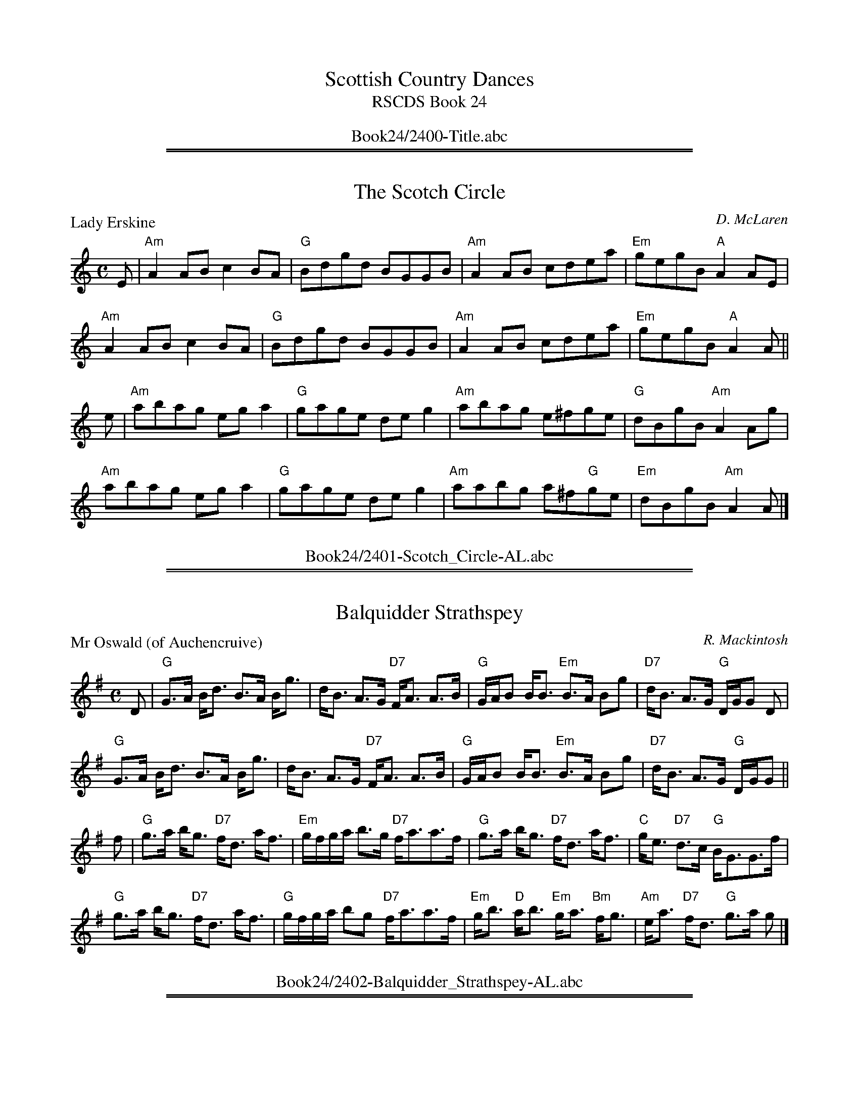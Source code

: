 
X: 0
T: Scottish Country Dances
T: RSCDS Book 24
B: RSCDS Book 24
K:
%%center Book24/2400-Title.abc

%%sep 1 1 500
%%sep 1 1 500

X: 2401
T: The Scotch Circle
P: Lady Erskine
C:D. McLaren
R:Reel (nx32)
B:RSCDS 24-1
Z:Anselm Lingnau <anselm@strathspey.org>
M:C
L:1/8
K:Am
E|"Am"A2AB c2BA|"G"Bdgd BGGB|"Am"A2AB cdea|"Em"gegB "A"A2 AE|
  "Am"A2AB c2BA|"G"Bdgd BGGB|"Am"A2AB cdea|"Em"gegB "A"A2 A||
e|"Am"abag ega2|"G"gage deg2|"Am"abag e^fge|"G"dBgB "Am"A2 Ag|
  "Am"abag ega2|"G"gage deg2|"Am"aabg a^f"G"ge|"Em"dBgB "Am"A2 A|]
%%center Book24/2401-Scotch_Circle-AL.abc

%%sep 1 1 500
%%sep 1 1 500

X: 2402
T: Balquidder Strathspey
P: Mr Oswald (of Auchencruive)
C:R. Mackintosh
R:Strathspey (8x32)
B:RSCDS 24-2
Z:Anselm Lingnau <anselm@strathspey.org>
M:C
L:1/8
K:G
D|"G"G>A B<d B>A B<g|d<B A>G "D7"F<A A>B|\
  "G"G/A/B B<B "Em"B>A Bg|"D7"d<B A>G "G"D/G/G D|
  "G"G>A B<d B>A B<g|d<B A>G "D7"F<A A>B|\
  "G"G/A/B B<B "Em"B>A Bg|"D7"d<B A>G "G"D/G/G||
f|"G"g>a b<g "D7"f<d a<f|"Em"g/f/g/a/ b>g "D7"f<aa>f|\
  "G"g>a b<g "D7"f<d a<f|"C"g<e "D7"d>c "G"B<GG>f|
  "G"g>a b<g "D7"f<d a<f|"G"g/f/g/a/ bg "D7"f<aa>f|\
  "Em"g<b "D"a<b "Em"g<a "Bm"f<g|"Am"e<a "D7"f<d "G"g>a g|]
%%center Book24/2402-Balquidder_Strathspey-AL.abc

%%sep 1 1 500
%%sep 1 1 500

X: 2403
T: The Wild Geese
P: Mrs McPherson of Cluny
C:Joseph Lowe
R:Jig (8x32)
B:RSCDS 24-3
Z:Anselm Lingnau <anselm@strathspey.org>
M:6/8
L:1/8
K:A
|:d|"A"c2 e ece|"D"fga "A"ecA|c2 e "F#m"ecA|"Bm"GAB "E7"Bcd|\
  "A"c2 e ece|"D"fga "A"ecA|
                            "Bm"Bcd "E7"efg|"A"aec A2:|\
e|"A"a3 Ace|aga ecA|"Bm"dcB fdB|"E7"bge efg|
  "A"a3 Ace|aga ecA|"Bm"Bcd "E7"efg|"A"aec A2 e|\
  "A"a3 Ace|aga ecA|
                    "Bm"dcB fdB|"E7"bge efg|\
  "A"a2 e ece|"D"fga "A"ecA|"Bm"Bcd "E7"efg|"A"aec A2|]
%%center Book24/2403-Wild_Geese-AL.abc

%%sep 1 1 500
%%sep 1 1 500

X: 2404
T: The Sailor
P: The Davy Hornpipe
C:Kerr's Coll.
R:Reel (8x32)
B:RSCDS 24-4
Z:Anselm Lingnau <anselm@strathspey.org>
M:C
L:1/8
K:G
dc|"G"BGBd gdcB|"Am"A2 a2 a2 ag|"D"fgfd cdcA|"G"GFGA B2 dc|
   "G"BGBd gdcB|"Am"A2 a2 agec|"G"BdBG "D"AcAF|"G"G2 G2 G2||
Bc|"G"dcBA GBdg|"C"e2 c2 c2 cd|"A"ed^cB Aaag|"D"f2 d2 d2 ef|
   "Em"gaag "D"fgaf|"C"efge "G"dcBA|BdBG "D7"AcAF|"G"G2 G2 G2|]
%%center Book24/2404-Sailor-AL.abc

%%sep 1 1 500
%%sep 1 1 500

X: 2405
T: Saint Andrew's Day
P: Vale of Leven
C:Trad.
R:Reel (8x32)
B:RSCDS 24-5
Z:Anselm Lingnau <anselm@strathspey.org>
M:C
L:1/8
K:A
e|"A"A2AB ABcd|efec eaga|A2AB ABcA|"Bm"FBBA "E7"GABc|
  "A"A2AB ABcd|efec eaga|"D"fgag "A"fedc|"Bm"BcBA "E"GBBe||
  "A"ceef ecAB|ceef eaga|ceef ecAc|"Bm"EBBA "E7"GABd|\
  "A"ceef ecAB|
               ceef eaga|1"D"fgag "A"fedc|"Bm"BcBA "E7"GBBe:|2 \
                          "D"fgaf "A"ecBA|"E7"GBed "A"cAA|]
%%center Book24/2405-Saint_Andrews_Day-AL.abc

%%sep 1 1 500
%%sep 1 1 500

X: 2406
T: Oh, Whistle and I'll Come Tae Ye, My Lad
P: Borowlaski's Fancy
C:Campbell's Coll.
R:Jig (8x32) ABAA
B:RSCDS 24-6
Z:Anselm Lingnau <anselm@strathspey.org>
M:6/8
L:1/8
K:C
G|"C"c>dc e2c|e2c "F"A2A|"C"GAG ceg|[e3c3] "G7"[d2B2]G|
  "C"cec e2c|"Am"e2c "F"A2a|"C"gec "G"dcd|"C"e3 c2||
[ec]|"G"[d2B2][cA] [B2G2][cA]|[d2B2][gG] [^f2^F2][gG]|\
  "D"[d2B2][cA] "D7"[B2G2][A^F]|"G"[B3G3] G2[ec]|
  "G"[d2B2][cA] [B2G2][cA]|[dB]e^f "C"g2[ec]|\
  "D7"[dBE]ed [c^F]BA| "G"[GB,][GB,][GB,] "da Capo"[G2B,2]|]
%%center Book24/2406-Oh_Whistle_and_Ill_Come_Tae_Ye_My_Lad-AL.abc

%%sep 1 1 500
%%sep 1 1 500

X: 2407
T: I Canna Buckle To
P: Alloa Kirk
C:Lowe's Coll.
R:Strathspey (8x32)
B:RSCDS 24-7
Z:Anselm Lingnau <anselm@strathspey.org>
M:C
L:1/8
K:G
D|"G"G<dd>B "Am/C"A>G E<A|"G/B"G<dd>B "Em/G"d>B g2|\
  "G"b/a/g/f/ g>B "Am"A>G E<A|"G"G<D"D7"E>F "G"G2 G2|
  "G"G<dd>B "Am/C"A>G E<A|"G/B"G<dd>B "Em/G"d>B g2|\
  "G"b/a/g/f/ g>B "Am"A>G E<A|"G"G<D"D7"B>A "G"G3||
f|"G"g>d g/a/b "Am"a<ee>f|"G"g>d g/a/b "C"e>g "G"d>g|\
  "D"c>a "G"B>g "D7"a<AA>B|"G"G<D "D7"E>F "G"G2 Gf|
  "G"g>d g/a/b "Am"a<ee>f|"G"(3gab "D"(3agf "Em"(3efg "G"(3dcB|\
  "D"c<a "G"B<g "D"a<AA>B|"G"G<D "D7"B>A "G"G2 G|]
%%center Book24/2407-I_Canna_Buckle_To-AL.abc

%%sep 1 1 500
%%sep 1 1 500

X: 2408
T: The Hollin Buss
P: Farewell to the Tay
C:Old Pipe Tune
R:Jig (8x32)
B:RSCDS 24-8
Z:Anselm Lingnau <anselm@strathspey.org>
M:6/8
L:1/8
K:A
|:e|"A"A>AA c>BA|e2A "D"f>ec|"A"A>AA "F#m"c>BA|"D"f>ec "E7"B2e|
    "A"A>AA c>BA|e2A "D"f>ec|"A"a2e "F#m"f>ec|"E7"e>dB "A"A2:|
|:e|"A"a2e f>ec|A>ce "D"f>ec|"A"a2e "F#m"f>ec|"Bm"B>ce "E7"f2e|
    "A"a2e f>ec|A>ce "D"f>ec|"A"a2e "F#m"f>ec|"E7"e>dB "A"A2:|
%%center Book24/2408-Hollin_Buss-AL.abc

%%sep 1 1 500
%%sep 1 1 500

X: 2409
T: The Duke He Was a Bonnie Beau
P: Birk Hall
C:Jas. Lowe
R:Reel (8x32)
B:RSCDS 24-9
Z:Anselm Lingnau <anselm@strathspey.org>
M:C
L:1/8
K:C
a|"C"g2ec "G"BdGB|"C"c2ec "B"Bcda|"C"g2ec "G"Bddc|"G"BGAB "C"c2 ca|
  "C"g2ec "G"BdGB|"C"c2ec "B"Bcda|"C"g2ec "G"Bddc|"G"BGAB "C"c2 c||
G|"C"ECGF EGcB|"D7"AFdc "G"B/c/d BG|"C"ECGF EGcB|"D"AF"G"dG "C"c2 cG|
  "C"ECGF EGcB|"D7"AFdc "G"B/c/d BG|"F"AcBd "C"ce"F"dc|"G7"BGAB "C"c2c|]
%%center Book24/2409-Duke_He_Was_a_Bonnie_Beau-AL.abc

%%sep 1 1 500
%%sep 1 1 500

X: 2410
T: The Campbells Are Coming
P: A Quick step by the Duke of Gordon
C:Petrie's 3rd Coll.
R:Jig (nx32)
B:RSCDS 24-10
Z:Anselm Lingnau <anselm@strathspey.org>
M:6/8
L:1/8
K:Bb
|:B/c/|"Bb"dBd dBd|"F"cAF F2 B/c/|"Bb"dBd dBd|"F7"c3 F2 B/c/|
       "Bb"dBd dBd|"F"cAF "Bb"F2B|"C"Ged "F7"cBA|"Bb"B3 B2:|
|:d/e/|"Bb"fdB fdB|"Eb"gab "F7"f3|"Bb"fdB fdB|"F"cAF "F7"F2d/e/|
       "Bb"fdB fdB|"Eb"gab "Bb"f2e|"Bb"dfB "F7"ceA|"Bb"BBB B2:|
%%center Book24/2410-Campbells_Are_Coming-AL.abc

%%sep 1 1 500
%%sep 1 1 500

X: 2411
T: Adieu Mon Ami
P: Miss Margaret Gordon
C:R. Mackintosh
R:Strathspey (8x32)
B:RSCDS 24-11
Z:Anselm Lingnau <anselm@strathspey.org>
M:C
L:1/8
K:Gm
d|"Gm"B<GG>A "F"F>A c<A|"Gm"B<GG>A B>c d<g|\
  "Gm"B<GG>A "F"F>A c<d|"Gm"B<G "D7"A>^F "Gm"G3 d|
  "Gm"B<GG>A "F"F>A c<A|"Gm"B<GG>A B>c d<g|\
  "Gm"B<GG>A "F"F>A c<d|"Gm"B<G "D7"A>^F "Gm"G3||
d|"Gm"[gB]<[dG][dG]>[fB] "F"[AF]<F [cF]<A|"Gm"[gB]<d d>=e "F"f<g a<g|\
  "Bb"f<dd>f "F"F>A c<d|"Eb"[BD]G "D"[AC]^F "Gm"[G2B,2] G^f|
  "Gm"[gB]<[dG][dG]>[=fB] "F"A>F c<A|"Gm"[gd]<d d>=e "Dm"f>a g<a|\
  "Gm"[fd]>g [dB]<g "F"[cA]<f [AF]<c|\
                    "Gm"[dG]>B "D7"d/c/B/A/ "Gm"[G2D2B,2][GDB,]|]
%%center Book24/2411-Adieu_Mon_Ami-AL.abc

%%newpage
%%center OTHER TRANSCRIPTIONS
%%sep 3 1 500
%%sep 1 1 500

%%sep 1 1 500
%%sep 1 1 500

X: 24021
T: Mr. Oswald of Auchincruive
T: The Balquidder Strathspey
R: strathspey
B: RSCDS 24-2
Z: 1997 by John Chambers <jc@trillian.mit.edu>
N: There is also a "Miss Oswald of Auchincruive" by Nathaniel Gow, a completely different tune.
M: C
L: 1/8
%--------------------
K: G
|: D \
| "G"G>A B<d B>A B<g | d<B A>G "D7"F<A A>B \
| "G"G/A/B B<B "(Em)"B>A B<g | "D7"d<B A>G "G"D<G G :|
|| f \
| "G"g>a b<g "D7"f<d a<f | "G"g/f/g/a/ b>g "D7"f<a a>f \
| "G"g>a b<g "D7"f<d a<f | "C"g<e "D7"d>c "G"B<G G ||
|| f \
| "G"g>a b<g "D7"f<d a<f | "G"g/f/g/a/ b>g "D7"f<a a>f \
| "G"g<b "D"a<b "Em"g<a "Bm"f<g | "Am"e<a "D7"f<d "G"g>a g |]
%%center Book24/24021-Mr_Oswald_of_Auchincruive.abc

%%sep 1 1 500
%%sep 1 1 500

X: 24041
T: The Davy Hornpipe
R: hornpipe
B: RSCDS 24-4
Z: 1997 by John Chambers <jc:trillian.mit.edu>
N: From Kerr (which?)
M: C
L: 1/8
%--------------------
K: G
dc \
| "G"BGBd gdcB | "Am"A2a2 a2ag |  "D7"fgfd cdcA | "G"GFGA B2dc |
| "G"BGBd gdcB | "Am"A2a2 agec | "G"BdBG "D7"AcAF | "G"G2G2 G2 :|
|: Bc \
| "G"dcBA GBdg | "C"e2c2 c2cd | "A7"ed^cB Aaag | "D7"f2d2 d2ef |
| "Em"gaag "D"fgaf | "C"efge "D7"dcBA | "G"BdBG "D7"AcAF | "G"G2G2 G2 :|
%%center Book24/24041-Davy_Hornpipe-1.abc

%%sep 1 1 500
%%sep 1 1 500

X: 24041
T: The Davy Hornpipe
R: hornpipe
B: RSCDS 24-4
Z: 1997 by John Chambers <jc:trillian.mit.edu>
N: From Kerr (which?)
M: C
L: 1/8
%--------------------
K: G
dc \
| "G"BGBd gdcB | "Am"A2a2 a2ag |  "D7"fgfd cdcA | "G"GFGA B2dc | "G"BGBd gdcB |
| "Am"A2a2 agec | "G"BdBG "D7"AcAF | "G"G2G2 G2 :: Bc | "G"dcBA GBdg | "C"e2c2 c2cd |
| "A7"ed^cB Aaag | "D7"f2d2 d2ef | "Em"gaag "D"fgaf | "C"efge "D7"dcBA | "G"BdBG "D7"AcAF | "G"G2G2 G2 :|
%%center Book24/24041-Davy_Hornpipe-4.abc

%%sep 1 1 500
%%sep 1 1 500

X: 24041
T: The Davy Hornpipe
O:england
R: hornpipe
B: RSCDS 24-4
N: From Kerr (which?)
M: C
L: 1/8
%--------------------
K: G
dc \
| "G"BGBd gdcB | "Am"A2a2 a2ag |  "D7"fgfd cdcA | "G"GFGA B2dc |
| "G"BGBd gdcB | "Am"A2a2 agec | "G"BdBG "D7"AcAF | "G"G2G2 G2 :|
|: Bc \
| "G"dcBA GBdg | "C"e2c2 c2cd | "A7"ed^cB Aaag | "D7"f2d2 d2ef |
| "Em"gaag "D"fgaf | "C"efge "D7"dcBA | "G"BdBG "D7"AcAF | "G"G2G2 G2 :|
%%center Book24/24041-Davy_Hornpipe.abc

%%sep 1 1 500
%%sep 1 1 500

X: 24041
T: Davy Hornpipe, The
R:Hornpipe
B:RSCDS 24-4
Z: 1997 by John Chambers <jc@trillian.mit.edu>
M:4/4
L:1/8
%--------------------
K:G
dc |\
"G"  BGBd     gdcB | "Am" A2a2     a2ag | "D7" fgfd      cdcA | "G"  GFGA B2dc |
"G"  BGBd     gdcB | "Am" A2a2     agec | "G"  BdBG "D7" AcAF | "G"  G2G2 G2  :|
|: Bc |\
"G"  dcBA     GBdg | "C"  e2c2     c2cd | "A7" ed^cB     Aaag | "D7" f2d2 d2ef |
"Em" gaag "D" fgaf | "C"  efge "D7"dcBA | "G"  BdBG "D7" AcAF | "G"  G2G2 G2  :|
%%center Book24/24041-Davy_Hornpipe_The.abc

%%sep 1 1 500
%%sep 1 1 500

X: 24061
T: Borowlaski's Fancy
R: jig
O: RSCDS 24-6
B: RSCDS 24-6
Z: 1997 by John Chambers <jc:trillian.mit.edu>
M: 6/8
L: 1/8
%--------------------
K: C
|: G \
| "C"c>dc e2c | e2c "F"A2A | "C"GAG ceg | e3 "G7"d2G \
| "C"cec e2c | e2c "F"A2a | "C"gec "G"dcd | "C"e3 c2 :|
|| e \
| "G"d2c B2c | d2g ^f2g | d2c "D7"B2A | "G"B3 G2e \
| "G"d2c B2c | de^f "C"g2e | "D7"ded cBA | "G"G2G "d.C."G2 |]
%%center Book24/24061-Borowlaskis_Fancy-1.abc

%%sep 1 1 500
%%sep 1 1 500

X: 1
T: Borowlaski's Fancy
R: jig
B: RSCDS 24-__
Z: 1997 by John Chambers <jc:trillian.mit.edu>
M: 6/8
L: 1/8
K: C
 G \
| "C"c>dc e2c | e2c "F"A2A | "C"GAG ceg | e3 "G7"d2G \
| "C"cec e2c | e2c "F"A2a | "C"gec "G"dcd | "C"e3 Hc2 ||
e \
| "G"d2c B2c | d2g ^f2g | d2c "D7"B2A | "G"B3 G2e \
| "G"d2c B2c | de^f "C"g2e | "D7"ded cBA | "G"G2G "d.C."G2 |]
%%center Book24/BorowlaskisFancy-JC.abc

%%sep 1 1 500
%%sep 1 1 500

X: 1
T: Borowlaski's Fancy
R: jig
B: RSCDS 24-__
Z: 1997 by John Chambers <jc:trillian.mit.edu>
M: 6/8
L: 1/8
K: C
 G \
| "C"c>dc e2c | e2c "F"A2A | "C"GAG ceg | e3 "G7"d2G \
| "C"cec e2c | e2c "F"A2a | "C"gec "G"dcd | "C"e3 Hc2 ||
e \
| "G"d2c B2c | d2g ^f2g | d2c "D7"B2A | "G"B3 G2e \
| "G"d2c B2c | de^f "C"g2e | "D7"ded cBA | "G"G2G "d.C."G2 |]
%%center Book24/BorowlaskisFancy_2-JC.abc

%%sep 1 1 500
%%sep 1 1 500

X: 1
T: Borowlaski's Fancy
R: jig
B: RSCDS 24-__
Z: 1997 by John Chambers <jc:trillian.mit.edu>
M: 6/8
L: 1/8
K: C
 G \
| "C"c>dc e2c | e2c "F"A2A | "C"GAG ceg | e3 "G7"d2G \
| "C"cec e2c | e2c "F"A2a | "C"gec "G"dcd | "C"e3 Hc2 ||
e \
| "G"d2c B2c | d2g ^f2g | d2c "D7"B2A | "G"B3 G2e \
| "G"d2c B2c | de^f "C"g2e | "D7"ded cBA | "G"G2G "d.C."G2 |]
%%center Book24/BorowlaskisFancy_JC.abc

%%sep 1 1 500
%%sep 1 1 500

X: 1
T: The Davy Hornpipe
R: hornpipe
B: RSCDS 24-4
Z: 1997 by John Chambers <jc:trillian.mit.edu>
N: From Kerr (which?)
M: C
L: 1/8
K: G
dc \
| "G"BGBd gdcB | "Am"A2a2 a2ag |  "D7"fgfd cdcA | "G"GFGA B2dc |
| "G"BGBd gdcB | "Am"A2a2 agec | "G"BdBG "D7"AcAF | "G"G2G2 G2 :|
|: Bc \
| "G"dcBA GBdg | "C"e2c2 c2cd | "A7"ed^cB Aaag | "D7"f2d2 d2ef |
| "Em"gabg "D"fgaf | "C"efge "D7"dcBA | "G"BdBG "D7"AcAF | "G"G2G2 G2 :|
%%center Book24/DavyH-JC.abc

%%sep 1 1 500
%%sep 1 1 500

X: 1
T: The Davy Hornpipe
R: hornpipe
B: RSCDS 24-4
Z: 1997 by John Chambers <jc:trillian.mit.edu>
N: From Kerr (which?)
M: C
L: 1/8
K: G
dc \
| "G"BGBd gdcB | "Am"A2a2 a2ag |  "D7"fgfd cdcA | "G"GFGA B2dc |
| "G"BGBd gdcB | "Am"A2a2 agec | "G"BdBG "D7"AcAF | "G"G2G2 G2 :|
|: Bc \
| "G"dcBA GBdg | "C"e2c2 c2cd | "A7"ed^cB Aaag | "D7"f2d2 d2ef |
| "Em"gabg "D"fgaf | "C"efge "D7"dcBA | "G"BdBG "D7"AcAF | "G"G2G2 G2 :|
%%center Book24/DavyH_2-JC.abc

%%sep 1 1 500
%%sep 1 1 500

X: 1
T: The Davy Hornpipe
R: hornpipe
B: RSCDS 24-4
Z: 1997 by John Chambers <jc:trillian.mit.edu>
N: From Kerr (which?)
M: C
L: 1/8
K: G
dc \
| "G"BGBd gdcB | "Am"A2a2 a2ag |  "D7"fgfd cdcA | "G"GFGA B2dc | "G"BGBd gdcB |
| "Am"A2a2 agec | "G"BdBG "D7"AcAF | "G"G2G2 G2 :: Bc | "G"dcBA GBdg | "C"e2c2 c2cd |
| "A7"ed^cB Aaag | "D7"f2d2 d2ef | "Em"gabg "D"fgaf | "C"efge "D7"dcBA | "G"BdBG "D7"AcAF | "G"G2G2 G2 :|
%%center Book24/DavyH_3_G-JC.abc

%%sep 1 1 500
%%sep 1 1 500

X: 1
T: The Davy Hornpipe
R: hornpipe
B: RSCDS 24-4
Z: 1997 by John Chambers <jc:trillian.mit.edu>
N: From Kerr (which?)
M: C
L: 1/8
K: G
dc \
| "G"BGBd gdcB | "Am"A2a2 a2ag |  "D7"fgfd cdcA | "G"GFGA B2dc | "G"BGBd gdcB |
| "Am"A2a2 agec | "G"BdBG "D7"AcAF | "G"G2G2 G2 :: Bc | "G"dcBA GBdg | "C"e2c2 c2cd |
| "A7"ed^cB Aaag | "D7"f2d2 d2ef | "Em"gabg "D"fgaf | "C"efge "D7"dcBA | "G"BdBG "D7"AcAF | "G"G2G2 G2 :|
%%center Book24/DavyH_3_G_2-JC.abc

%%sep 1 1 500
%%sep 1 1 500

X: 1
T: The Davy Hornpipe
R: hornpipe
B: RSCDS 24-4
Z: 1997 by John Chambers <jc:trillian.mit.edu>
N: From Kerr (which?)
M: C
L: 1/8
K: G
dc \
| "G"BGBd gdcB | "Am"A2a2 a2ag |  "D7"fgfd cdcA | "G"GFGA B2dc | "G"BGBd gdcB |
| "Am"A2a2 agec | "G"BdBG "D7"AcAF | "G"G2G2 G2 :: Bc | "G"dcBA GBdg | "C"e2c2 c2cd |
| "A7"ed^cB Aaag | "D7"f2d2 d2ef | "Em"gabg "D"fgaf | "C"efge "D7"dcBA | "G"BdBG "D7"AcAF | "G"G2G2 G2 :|
%%center Book24/DavyH_3_G_JC.abc

%%sep 1 1 500
%%sep 1 1 500

X: 1
T: The Davy Hornpipe
R: hornpipe
B: RSCDS 24-4
Z: 1997 by John Chambers <jc:trillian.mit.edu>
N: From Kerr (which?)
M: C
L: 1/8
K: G
dc \
| "G"BGBd gdcB | "Am"A2a2 a2ag |  "D7"fgfd cdcA | "G"GFGA B2dc |
| "G"BGBd gdcB | "Am"A2a2 agec | "G"BdBG "D7"AcAF | "G"G2G2 G2 :|
|: Bc \
| "G"dcBA GBdg | "C"e2c2 c2cd | "A7"ed^cB Aaag | "D7"f2d2 d2ef |
| "Em"gabg "D"fgaf | "C"efge "D7"dcBA | "G"BdBG "D7"AcAF | "G"G2G2 G2 :|
%%center Book24/DavyH_JC.abc

%%sep 1 1 500
%%sep 1 1 500

X: 1
T: Mr. Oswald of Auchincruive
T: The Balquidder Strathspey
C: Robert Mackintosh (1745-1807)
R: strathspey
B: RSCDS 24-2
B: RSCDS 14-__
Z: 1997 by John Chambers <jc:trillian.mit.edu>
N: There is also a "Miss Oswald of Auchincruive" by Nathaniel Gow, a completely different tune.
M: C
L: 1/8
K: G
D \
| "G"G>A B<d B>A B<g | d<B A>G "D7"F<A A>B \
| "G"G/A/B B<B "(Em)"B>A B<g | "D7"d<B A>G "G"D<G G :|
f \
| "G"g>a b<g "D7"f<d a<f | "G"g/f/g/a/ b>g "D7"f<a a>f \
| "G"g>a b<g "D7"f<d a<f | "C"g<e "D7"d>c "G"B<G G |]
f \
| "G"g>a b<g "D7"f<d a<f | "G"g/f/g/a/ b>g "D7"f<a a>f \
| "G"g<b "D"a<b "Em"g<a "Bm"f<g | "Am"e<a "D7"f<d "G"g>a g |]
%%center Book24/MrOswaldOfAuchincruive-JC.abc

%%sep 1 1 500
%%sep 1 1 500

X: 1
T: Mr. Oswald of Auchincruive
T: The Balquidder Strathspey
C: Robert Mackintosh (1745-1807)
R: strathspey
B: RSCDS 24-2
B: RSCDS 14-__
Z: 1997 by John Chambers <jc:trillian.mit.edu>
N: There is also a "Miss Oswald of Auchincruive" by Nathaniel Gow, a completely different tune.
M: C
L: 1/8
K: G
D \
| "G"G>A B<d B>A B<g | d<B A>G "D7"F<A A>B \
| "G"G/A/B B<B "(Em)"B>A B<g | "D7"d<B A>G "G"D<G G :|
f \
| "G"g>a b<g "D7"f<d a<f | "G"g/f/g/a/ b>g "D7"f<a a>f \
| "G"g>a b<g "D7"f<d a<f | "C"g<e "D7"d>c "G"B<G G |]
f \
| "G"g>a b<g "D7"f<d a<f | "G"g/f/g/a/ b>g "D7"f<a a>f \
| "G"g<b "D"a<b "Em"g<a "Bm"f<g | "Am"e<a "D7"f<d "G"g>a g |]
%%center Book24/MrOswaldOfAuchincruive_2-JC.abc

%%sep 1 1 500
%%sep 1 1 500

X: 1
T: Mr. Oswald of Auchincruive
T: The Balquidder Strathspey
C: Robert Mackintosh (1745-1807)
R: strathspey
B: RSCDS 24-2
B: RSCDS 14-__
Z: 1997 by John Chambers <jc:trillian.mit.edu>
N: There is also a "Miss Oswald of Auchincruive" by Nathaniel Gow, a completely different tune.
M: C
L: 1/8
K: G
D \
| "G"G>A B<d B>A B<g | d<B A>G "D7"F<A A>B \
| "G"G/A/B B<B "(Em)"B>A B<g | "D7"d<B A>G "G"D<G G :|
f \
| "G"g>a b<g "D7"f<d a<f | "G"g/f/g/a/ b>g "D7"f<a a>f \
| "G"g>a b<g "D7"f<d a<f | "C"g<e "D7"d>c "G"B<G G |]
f \
| "G"g>a b<g "D7"f<d a<f | "G"g/f/g/a/ b>g "D7"f<a a>f \
| "G"g<b "D"a<b "Em"g<a "Bm"f<g | "Am"e<a "D7"f<d "G"g>a g |]
%%center Book24/MrOswaldOfAuchincruive_G-JC.abc

%%sep 1 1 500
%%sep 1 1 500

X: 1
T: Mr. Oswald of Auchincruive
T: The Balquidder Strathspey
C: Robert Mackintosh (1745-1807)
R: strathspey
B: RSCDS 24-2
B: RSCDS 14-__
Z: 1997 by John Chambers <jc:trillian.mit.edu>
N: There is also a "Miss Oswald of Auchincruive" by Nathaniel Gow, a completely different tune.
M: C
L: 1/8
K: G
D \
| "G"G>A B<d B>A B<g | d<B A>G "D7"F<A A>B \
| "G"G/A/B B<B "(Em)"B>A B<g | "D7"d<B A>G "G"D<G G :|
f \
| "G"g>a b<g "D7"f<d a<f | "G"g/f/g/a/ b>g "D7"f<a a>f \
| "G"g>a b<g "D7"f<d a<f | "C"g<e "D7"d>c "G"B<G G |]
f \
| "G"g>a b<g "D7"f<d a<f | "G"g/f/g/a/ b>g "D7"f<a a>f \
| "G"g<b "D"a<b "Em"g<a "Bm"f<g | "Am"e<a "D7"f<d "G"g>a g |]
%%center Book24/MrOswaldOfAuchincruive_G_2-JC.abc

%%sep 1 1 500
%%sep 1 1 500

X: 1
T: Mr. Oswald of Auchincruive
T: The Balquidder Strathspey
C: Robert Mackintosh (1745-1807)
R: strathspey
B: RSCDS 24-2
B: RSCDS 14-__
Z: 1997 by John Chambers <jc:trillian.mit.edu>
N: There is also a "Miss Oswald of Auchincruive" by Nathaniel Gow, a completely different tune.
M: C
L: 1/8
K: G
D \
| "G"G>A B<d B>A B<g | d<B A>G "D7"F<A A>B \
| "G"G/A/B B<B "(Em)"B>A B<g | "D7"d<B A>G "G"D<G G :|
f \
| "G"g>a b<g "D7"f<d a<f | "G"g/f/g/a/ b>g "D7"f<a a>f \
| "G"g>a b<g "D7"f<d a<f | "C"g<e "D7"d>c "G"B<G G |]
f \
| "G"g>a b<g "D7"f<d a<f | "G"g/f/g/a/ b>g "D7"f<a a>f \
| "G"g<b "D"a<b "Em"g<a "Bm"f<g | "Am"e<a "D7"f<d "G"g>a g |]
%%center Book24/MrOswaldOfAuchincruive_G_JC.abc

%%sep 1 1 500
%%sep 1 1 500

X: 1
T: Mr. Oswald of Auchincruive
T: The Balquidder Strathspey
C: Robert Mackintosh (1745-1807)
R: strathspey
B: RSCDS 24-2
B: RSCDS 14-__
Z: 1997 by John Chambers <jc:trillian.mit.edu>
N: There is also a "Miss Oswald of Auchincruive" by Nathaniel Gow, a completely different tune.
M: C
L: 1/8
K: G
D \
| "G"G>A B<d B>A B<g | d<B A>G "D7"F<A A>B \
| "G"G/A/B B<B "(Em)"B>A B<g | "D7"d<B A>G "G"D<G G :|
f \
| "G"g>a b<g "D7"f<d a<f | "G"g/f/g/a/ b>g "D7"f<a a>f \
| "G"g>a b<g "D7"f<d a<f | "C"g<e "D7"d>c "G"B<G G |]
f \
| "G"g>a b<g "D7"f<d a<f | "G"g/f/g/a/ b>g "D7"f<a a>f \
| "G"g<b "D"a<b "Em"g<a "Bm"f<g | "Am"e<a "D7"f<d "G"g>a g |]
%%center Book24/MrOswaldOfAuchincruive_JC.abc
